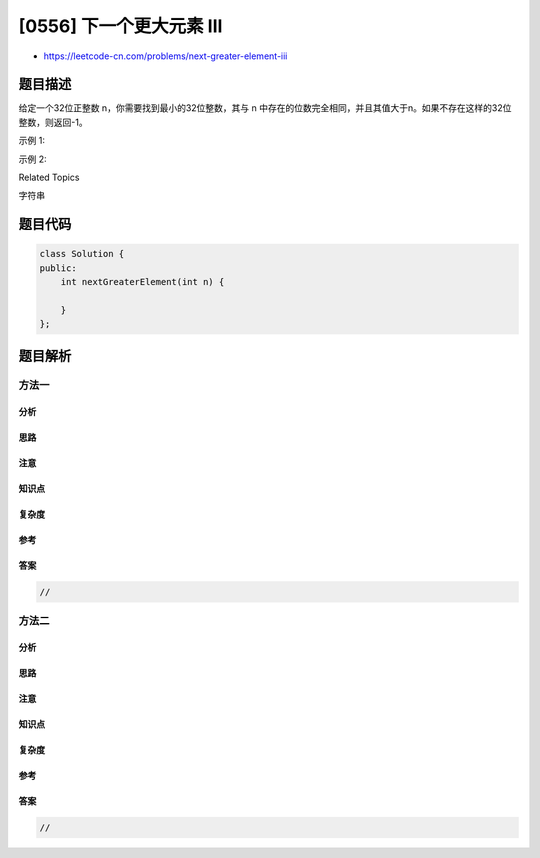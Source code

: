 [0556] 下一个更大元素 III
=========================

-  https://leetcode-cn.com/problems/next-greater-element-iii

题目描述
--------

.. raw:: html

   <p>

给定一个32位正整数 n，你需要找到最小的32位整数，其与 n 中存在的位数完全相同，并且其值大于n。如果不存在这样的32位整数，则返回-1。

.. raw:: html

   </p>

.. raw:: html

   <p>

示例 1:

.. raw:: html

   </p>

.. raw:: html

   <pre>
   <strong>输入:</strong> 12
   <strong>输出:</strong> 21
   </pre>

.. raw:: html

   <p>

示例 2:

.. raw:: html

   </p>

.. raw:: html

   <pre>
   <strong>输入:</strong> 21
   <strong>输出:</strong> -1
   </pre>

.. raw:: html

   <div>

.. raw:: html

   <div>

Related Topics

.. raw:: html

   </div>

.. raw:: html

   <div>

.. raw:: html

   <li>

字符串

.. raw:: html

   </li>

.. raw:: html

   </div>

.. raw:: html

   </div>

题目代码
--------

.. code:: cpp

    class Solution {
    public:
        int nextGreaterElement(int n) {

        }
    };

题目解析
--------

方法一
~~~~~~

分析
^^^^

思路
^^^^

注意
^^^^

知识点
^^^^^^

复杂度
^^^^^^

参考
^^^^

答案
^^^^

.. code:: cpp

    //

方法二
~~~~~~

分析
^^^^

思路
^^^^

注意
^^^^

知识点
^^^^^^

复杂度
^^^^^^

参考
^^^^

答案
^^^^

.. code:: cpp

    //

